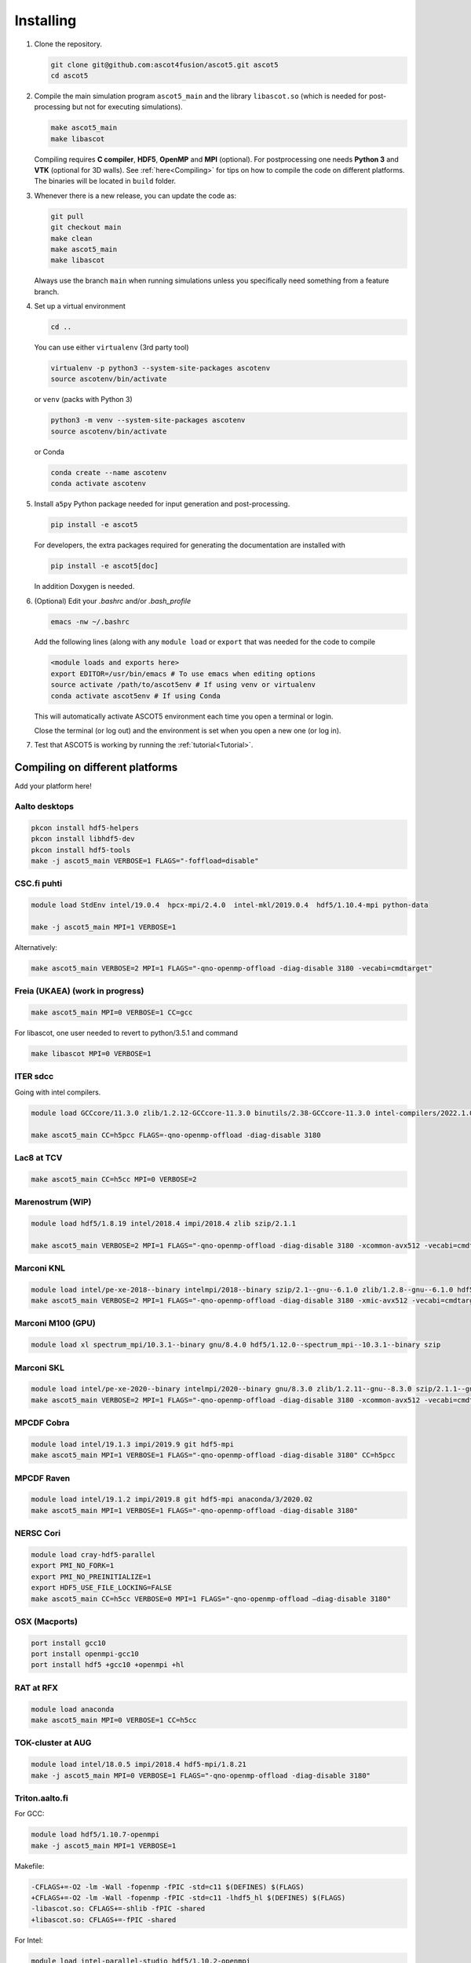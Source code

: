 .. _Installing:

==========
Installing
==========

1. Clone the repository.

   .. code-block:: bash

      git clone git@github.com:ascot4fusion/ascot5.git ascot5
      cd ascot5

2. Compile the main simulation program ``ascot5_main`` and the library ``libascot.so`` (which is needed for post-processing but not for executing simulations).

   .. code-block:: bash

      make ascot5_main
      make libascot

   Compiling requires **C compiler**, **HDF5**, **OpenMP** and **MPI** (optional).
   For postprocessing one needs **Python 3** and **VTK** (optional for 3D walls).
   See :ref:`here<Compiling>` for tips on how to compile the code on different platforms.
   The binaries will be located in ``build`` folder.

3. Whenever there is a new release, you can update the code as:

   .. code-block:: bash

      git pull
      git checkout main
      make clean
      make ascot5_main
      make libascot

   Always use the branch ``main`` when running simulations unless you specifically need something from a feature branch.

4. Set up a virtual environment

   .. code-block:: bash

      cd ..

   You can use either ``virtualenv`` (3rd party tool)

   .. code-block:: bash

      virtualenv -p python3 --system-site-packages ascotenv
      source ascotenv/bin/activate

   or ``venv`` (packs with Python 3)

   .. code-block:: bash

      python3 -m venv --system-site-packages ascotenv
      source ascotenv/bin/activate

   or Conda

   .. code-block:: bash

      conda create --name ascotenv
      conda activate ascotenv

5. Install ``a5py`` Python package needed for input generation and post-processing.

   .. code-block:: bash

      pip install -e ascot5

   For developers, the extra packages required for generating the documentation are installed with

   .. code-block:: bash

      pip install -e ascot5[doc]

   In addition Doxygen is needed.

6. (Optional) Edit your `.bashrc` and/or `.bash_profile`

   .. code-block:: bash

      emacs -nw ~/.bashrc

   Add the following lines (along with any ``module load`` or ``export`` that was needed for the code to compile

   .. code-block::

      <module loads and exports here>
      export EDITOR=/usr/bin/emacs # To use emacs when editing options
      source activate /path/to/ascot5env # If using venv or virtualenv
      conda activate ascot5env # If using Conda

   This will automatically activate ASCOT5 environment each time you open a terminal or login.

   Close the terminal (or log out) and the environment is set when you open a new one (or log in).

7. Test that ASCOT5 is working by running the :ref:`tutorial<Tutorial>`.

.. _Compiling:

Compiling on different platforms
================================

Add your platform here!

Aalto desktops
**************

.. code-block:: bash

   pkcon install hdf5-helpers
   pkcon install libhdf5-dev
   pkcon install hdf5-tools
   make -j ascot5_main VERBOSE=1 FLAGS="-foffload=disable"

CSC.fi puhti
************

.. code-block:: bash

   module load StdEnv intel/19.0.4  hpcx-mpi/2.4.0  intel-mkl/2019.0.4  hdf5/1.10.4-mpi python-data

   make -j ascot5_main MPI=1 VERBOSE=1

Alternatively:

.. code-block:: bash

   make ascot5_main VERBOSE=2 MPI=1 FLAGS="-qno-openmp-offload -diag-disable 3180 -vecabi=cmdtarget"

Freia (UKAEA) (work in progress)
********************************

.. code-block:: bash

   make ascot5_main MPI=0 VERBOSE=1 CC=gcc

For libascot, one user needed to revert to python/3.5.1 and command

.. code-block:: bash

   make libascot MPI=0 VERBOSE=1

ITER sdcc
*********

Going with intel compilers.

.. code-block:: bash

   module load GCCcore/11.3.0 zlib/1.2.12-GCCcore-11.3.0 binutils/2.38-GCCcore-11.3.0 intel-compilers/2022.1.0 numactl/2.0.14-GCCcore-11.3.0 UCX/1.12.1-GCCcore-11.3.0 impi/2021.6.0-intel-compilers-2022.1.0 iimpi/2022a Szip/2.1.1-GCCcore-11.3.0 HDF5/1.13.1-iimpi-2022a

   make ascot5_main CC=h5pcc FLAGS=-qno-openmp-offload -diag-disable 3180

Lac8 at TCV
***********

.. code-block:: bash

   make ascot5_main CC=h5cc MPI=0 VERBOSE=2

Marenostrum (WIP)
*****************

.. code-block:: bash

   module load hdf5/1.8.19 intel/2018.4 impi/2018.4 zlib szip/2.1.1

   make ascot5_main VERBOSE=2 MPI=1 FLAGS="-qno-openmp-offload -diag-disable 3180 -xcommon-avx512 -vecabi=cmdtarget"

Marconi KNL
***********

.. code-block:: bash

   module load intel/pe-xe-2018--binary intelmpi/2018--binary szip/2.1--gnu--6.1.0 zlib/1.2.8--gnu--6.1.0 hdf5/1.8.18--intelmpi--2018--binary python/3.5.2
   make ascot5_main VERBOSE=2 MPI=1 FLAGS="-qno-openmp-offload -diag-disable 3180 -xmic-avx512 -vecabi=cmdtarget"

Marconi M100 (GPU)
******************

.. code-block:: bash

   module load xl spectrum_mpi/10.3.1--binary gnu/8.4.0 hdf5/1.12.0--spectrum_mpi--10.3.1--binary szip

Marconi SKL
***********

.. code-block:: bash

   module load intel/pe-xe-2020--binary intelmpi/2020--binary gnu/8.3.0 zlib/1.2.11--gnu--8.3.0 szip/2.1.1--gnu--8.3.0  hdf5/1.12.2--intelmpi--2020--binary python/3.5.2
   make ascot5_main VERBOSE=2 MPI=1 FLAGS="-qno-openmp-offload -diag-disable 3180 -xcommon-avx512 -vecabi=cmdtarget"

MPCDF Cobra
***********

.. code-block:: bash

   module load intel/19.1.3 impi/2019.9 git hdf5-mpi
   make ascot5_main MPI=1 VERBOSE=1 FLAGS="-qno-openmp-offload -diag-disable 3180" CC=h5pcc

MPCDF Raven
***********

.. code-block:: bash

   module load intel/19.1.2 impi/2019.8 git hdf5-mpi anaconda/3/2020.02
   make ascot5_main MPI=1 VERBOSE=1 FLAGS="-qno-openmp-offload -diag-disable 3180"

NERSC Cori
**********

.. code-block:: bash

   module load cray-hdf5-parallel
   export PMI_NO_FORK=1
   export PMI_NO_PREINITIALIZE=1
   export HDF5_USE_FILE_LOCKING=FALSE
   make ascot5_main CC=h5cc VERBOSE=0 MPI=1 FLAGS="-qno-openmp-offload –diag-disable 3180"

OSX (Macports)
**************

.. code-block:: bash

   port install gcc10
   port install openmpi-gcc10
   port install hdf5 +gcc10 +openmpi +hl

RAT at RFX
**********

.. code-block:: bash

   module load anaconda
   make ascot5_main MPI=0 VERBOSE=1 CC=h5cc

TOK-cluster at AUG
******************

.. code-block:: bash

   module load intel/18.0.5 impi/2018.4 hdf5-mpi/1.8.21
   make -j ascot5_main MPI=0 VERBOSE=1 FLAGS="-qno-openmp-offload -diag-disable 3180"

Triton.aalto.fi
***************

For GCC:

.. code-block:: bash

   module load hdf5/1.10.7-openmpi
   make -j ascot5_main MPI=1 VERBOSE=1

Makefile:

.. code-block::

   -CFLAGS+=-O2 -lm -Wall -fopenmp -fPIC -std=c11 $(DEFINES) $(FLAGS)
   +CFLAGS+=-O2 -lm -Wall -fopenmp -fPIC -std=c11 -lhdf5_hl $(DEFINES) $(FLAGS)
   -libascot.so: CFLAGS+=-shlib -fPIC -shared
   +libascot.so: CFLAGS+=-fPIC -shared

For Intel:

.. code-block:: bash

   module load intel-parallel-studio hdf5/1.10.2-openmpi
   export OMPI_MPICC=icc
   make ascot5_main VERBOSE=2 MPI=1 FLAGS="-qno-openmp-offload -diag-disable 3180 -vecabi=cmdtarget"

(add -xcommon-avx512 to optimize for skl/csl nodes)

Vdiubuntu.aalto.fi
******************

Compiling libascot.so requires that you change Makefile as

.. code-block::

   libascot.so: libascot.o $(OBJS)
   - $(CC) $(CFLAGS) -o $@ $^
   + $(CC) $(CFLAGS) -o $@ $^ -lhdf5_hl -lhdf5


.. code-block:: bash

   module load hdf5
   make VERBOSE=2 MPI=0 libascot.so CC=gcc FLAGS="-foffload=disable" -j

.. _Compilerflags:

Settings when compiling
=======================

Some of the ASCOT5 options require recompiling the code.
Parameters that can be given arguments for ``make`` are

.. code-block:: bash

   make -j ascot5_main NSIMD=16 CC=icc TARGET=1 VERBOSE=1 MPI=1 NOGIT=1

.. list-table::
   :widths: 10 50

   * - NSIMD
     - Number of particles in a group. These are processed simultaneously by each thread and the optimal number depends on the platform. If unsure, keep the default value.
   * - CC
     - Compiler.
   * - TARGET
     - Offload computation to Xeon Phi accelerator.
   * - VERBOSE
     - Print increasing amounts of progress information. 0: No information except bare essentials. 1: Standard information; everything happening outside simulation loops is printed. 2: Extensive information; a record of simulation progress is written process-specific \*.stdout file(s).
   * - MPI
     - Enable MPI.
   * - NOGIT
     - Disable recording of repository status if Git is not available.

Additional parameters can be found in ``ascot5.h``, but there is rarely a need to change these.

.. doxygendefine:: MAX_SPECIES

.. doxygendefine:: MHD_MODES_MAX_NUM

.. doxygendefine:: WIENERSLOTS

.. doxygendefine:: A5_CCOL_USE_GEOBM

.. doxygendefine:: A5_EXTREMELY_SMALL_TIMESTEP

.. doxygendefine:: A5_PRINTPROGRESSINTERVAL

.. doxygendefine:: A5_WTIME

.. doxygendefine:: INTERP_SPL_EXPL

.. doxygendefine:: A5_CCOL_USE_TABULATED
